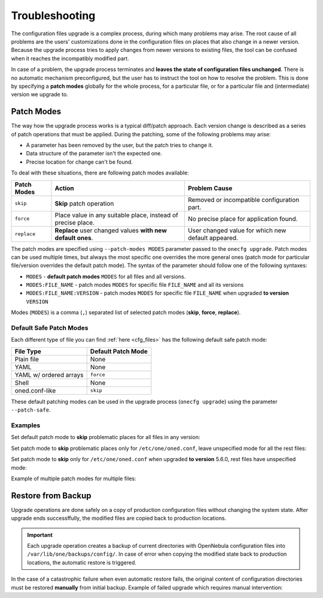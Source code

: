 .. _cfg_conflicts:

===============
Troubleshooting
===============

The configuration files upgrade is a complex process, during which many problems may arise. The root cause of all problems are the users' customizations done in the configuration files on places that also change in a newer version. Because the upgrade process tries to apply changes from newer versions to existing files, the tool can be confused when it reaches the incompatibly modified part.

In case of a problem, the upgrade process terminates and **leaves the state of configuration files unchanged**. There is no automatic mechanism preconfigured, but the user has to instruct the tool on how to resolve the problem. This is done by specifying a **patch modes** globally for the whole process, for a particular file, or for a particular file and (intermediate) version we upgrade to.

.. _cfg_patch_modes:

Patch Modes
===========

The way how the upgrade process works is a typical diff/patch approach. Each version change is described as a series of patch operations that must be applied. During the patching, some of the following problems may arise:

- A parameter has been removed by the user, but the patch tries to change it.
- Data structure of the parameter isn't the expected one.
- Precise location for change can't be found.

To deal with these situations, there are following patch modes available:

+------------------+-----------------------------------------------------------------------+---------------------------------------------------------+
| Patch Modes      | Action                                                                | Problem Cause                                           |
+==================+=======================================================================+=========================================================+
| ``skip``         | **Skip** patch operation                                              | Removed or incompatible configuration part.             |
+------------------+-----------------------------------------------------------------------+---------------------------------------------------------+
| ``force``        | Place value in any suitable place, instead of precise place.          | No precise place for application found.                 |
+------------------+-----------------------------------------------------------------------+---------------------------------------------------------+
| ``replace``      | **Replace** user changed values **with new default ones**.            | User changed value for which new default appeared.      |
+------------------+-----------------------------------------------------------------------+---------------------------------------------------------+

The patch modes are specified using ``--patch-modes MODES`` parameter passed to the ``onecfg upgrade``. Patch modes can be used multiple times, but always the most specific one overrides the more general ones (patch mode for particular file/version overrides the default patch mode). The syntax of the parameter should follow one of the following syntaxes:

- ``MODES`` - **default patch modes** ``MODES`` for all files and all versions.
- ``MODES:FILE_NAME`` - patch modes ``MODES`` for specific file ``FILE_NAME`` and all its versions
- ``MODES:FILE_NAME:VERSION`` - patch modes ``MODES`` for specific file ``FILE_NAME`` when upgraded **to version** ``VERSION``

Modes (``MODES``) is a comma (``,``) separated list of selected patch modes (**skip**, **force**, **replace**).

Default Safe Patch Modes
------------------------

Each different type of file you can find :ref:`here <cfg_files>` has the following default safe patch mode:

+-------------------------+------------------------+
| File Type               | Default Patch Mode     |
+=========================+========================+
| Plain file              | None                   |
+-------------------------+------------------------+
| YAML                    | None                   |
+-------------------------+------------------------+
| YAML w/ ordered arrays  | ``force``              |
+-------------------------+------------------------+
| Shell                   | None                   |
+-------------------------+------------------------+
| oned.conf-like          | ``skip``               |
+-------------------------+------------------------+

These default patching modes can be used in the upgrade process (``onecfg upgrade``) using the parameter ``--patch-safe``.

Examples
--------

Set default patch mode to **skip** problematic places for all files in any version:

.. prompt:: bash # auto

    # onecfg upgrade --patch-modes skip

Set patch mode to **skip** problematic places only for ``/etc/one/oned.conf``, leave unspecified mode for all the rest files:

.. prompt:: bash # auto

    # onecfg upgrade --patch-modes skip:/etc/one/oned.conf

Set patch mode to **skip** only for ``/etc/one/oned.conf`` when upgraded **to version** 5.6.0, rest files have unspecified mode:

.. prompt:: bash # auto

    # onecfg upgrade --patch-modes skip:/etc/one/oned.conf:5.6.0

Example of multiple patch modes for multiple files:

.. prompt:: bash # auto

    # onecfg upgrade \
        --patch-modes skip:/etc/one/oned.conf \
        --patch-modes skip,replace:/etc/one/oned.conf:5.10.0 \
        --patch-modes force:/etc/one/sunstone-logos.yaml:5.6.0 \
        --patch-modes replace:/etc/one/sunstone-server.conf \
        --patch-modes skip:/etc/one/sunstone-views/admin.yaml:5.4.1 \
        --patch-modes skip:/etc/one/sunstone-views/admin.yaml:5.4.2 \
        --patch-modes skip:/etc/one/sunstone-views/kvm/admin.yaml

Restore from Backup
===================

Upgrade operations are done safely on a copy of production configuration files without changing the system state. After upgrade ends successffully, the modified files are copied back to production locations.

.. important::

    Each upgrade operation creates a backup of current directories with OpenNebula configuration files into ``/var/lib/one/backups/config/``. In case of error when copying the modified state back to production locations, the automatic restore is triggered.

In the case of a catastrophic failure when even automatic restore fails, the original content of configuration directories must be restored **manually** from initial backup. Example of failed upgrade which requires manual intervention:

.. prompt:: bash # auto

    # onecfg upgrade
    ANY   : Backup stored in '/tmp/onescape/backups/2019-12-18_12:22:28_2891'
    FATAL : Fatal error on restore, we are very sorry! You have to restore following directories manually:
        - copy /tmp/onescape/backups/2019-12-18_12:22:28_2891/etc/one into /etc/one
        - copy /tmp/onescape/backups/2019-12-18_12:22:28_2891/var/lib/one/remotes into /var/lib/one/remotes
    FATAL : FAILED - Data synchronization failed
